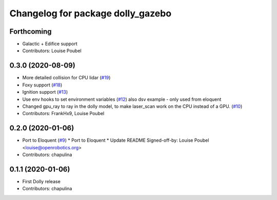 ^^^^^^^^^^^^^^^^^^^^^^^^^^^^^^^^^^
Changelog for package dolly_gazebo
^^^^^^^^^^^^^^^^^^^^^^^^^^^^^^^^^^

Forthcoming
-----------
* Galactic + Edifice support
* Contributors: Louise Poubel

0.3.0 (2020-08-09)
------------------
* More detailed collision for CPU lidar (`#19 <https://github.com/chapulina/dolly/issues/19>`_)
* Foxy support (`#18 <https://github.com/chapulina/dolly/issues/18>`_)
* Ignition support (`#13 <https://github.com/chapulina/dolly/issues/13>`_)
* Use env hooks to set environment variables (`#12 <https://github.com/chapulina/dolly/issues/12>`_)
  also dsv example - only used from eloquent
* Changed gpu_ray to ray in the dolly model, to make laser_scan work on the CPU instead of a GPU. (`#10 <https://github.com/chapulina/dolly/issues/10>`_)
* Contributors: FrankHx9, Louise Poubel

0.2.0 (2020-01-06)
------------------
* Port to Eloquent (`#9 <https://github.com/chapulina/dolly/issues/9>`_)
  * Port to Eloquent
  * Update README
  Signed-off-by: Louise Poubel <louise@openrobotics.org>
* Contributors: chapulina

0.1.1 (2020-01-06)
------------------
* First Dolly release
* Contributors: chapulina
